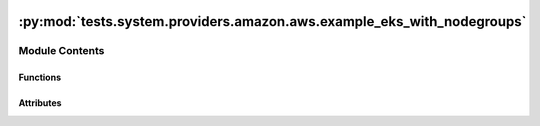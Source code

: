  .. Licensed to the Apache Software Foundation (ASF) under one
    or more contributor license agreements.  See the NOTICE file
    distributed with this work for additional information
    regarding copyright ownership.  The ASF licenses this file
    to you under the Apache License, Version 2.0 (the
    "License"); you may not use this file except in compliance
    with the License.  You may obtain a copy of the License at

 ..   http://www.apache.org/licenses/LICENSE-2.0

 .. Unless required by applicable law or agreed to in writing,
    software distributed under the License is distributed on an
    "AS IS" BASIS, WITHOUT WARRANTIES OR CONDITIONS OF ANY
    KIND, either express or implied.  See the License for the
    specific language governing permissions and limitations
    under the License.

:py:mod:`tests.system.providers.amazon.aws.example_eks_with_nodegroups`
=======================================================================

.. py:module:: tests.system.providers.amazon.aws.example_eks_with_nodegroups


Module Contents
---------------


Functions
~~~~~~~~~

.. autoapisummary::

   tests.system.providers.amazon.aws.example_eks_with_nodegroups.create_launch_template
   tests.system.providers.amazon.aws.example_eks_with_nodegroups.delete_launch_template



Attributes
~~~~~~~~~~

.. autoapisummary::

   tests.system.providers.amazon.aws.example_eks_with_nodegroups.DAG_ID
   tests.system.providers.amazon.aws.example_eks_with_nodegroups.ROLE_ARN_KEY
   tests.system.providers.amazon.aws.example_eks_with_nodegroups.SUBNETS_KEY
   tests.system.providers.amazon.aws.example_eks_with_nodegroups.sys_test_context_task
   tests.system.providers.amazon.aws.example_eks_with_nodegroups.test_context
   tests.system.providers.amazon.aws.example_eks_with_nodegroups.test_run


.. py:data:: DAG_ID
   :value: 'example_eks_with_nodegroups'



.. py:data:: ROLE_ARN_KEY
   :value: 'ROLE_ARN'



.. py:data:: SUBNETS_KEY
   :value: 'SUBNETS'



.. py:data:: sys_test_context_task



.. py:function:: create_launch_template(template_name)


.. py:function:: delete_launch_template(template_name)


.. py:data:: test_context



.. py:data:: test_run
